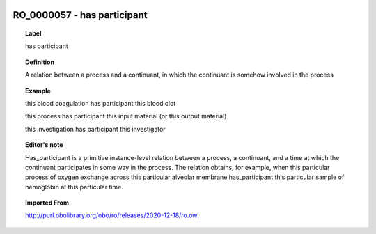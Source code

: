 
  .. _RO_0000057:
  .. _has participant:
  .. index:: 
     single: RO_0000057; has participant
     single: has participant; RO_0000057

RO_0000057 - has participant
====================================================================================

.. topic:: Label

    has participant

.. topic:: Definition

    A relation between a process and a continuant, in which the continuant is somehow involved in the process

.. topic:: Example

    this blood coagulation has participant this blood clot

    this process has participant this input material (or this output material)

    this investigation has participant this investigator

.. topic:: Editor's note

    Has_participant is a primitive instance-level relation between a process, a continuant, and a time at which the continuant participates in some way in the process. The relation obtains, for example, when this particular process of oxygen exchange across this particular alveolar membrane has_participant this particular sample of hemoglobin at this particular time.

.. topic:: Imported From

    http://purl.obolibrary.org/obo/ro/releases/2020-12-18/ro.owl

